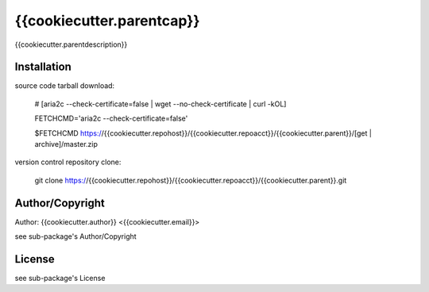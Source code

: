 {{cookiecutter.parentcap}}
===========================================
.. .rst to .html: rst2html5 foo.rst > foo.html
..                pandoc -s -f rst -t html5 -o foo.html foo.rst

{{cookiecutter.parentdescription}}

Installation
------------
source code tarball download:
    
        # [aria2c --check-certificate=false | wget --no-check-certificate | curl -kOL]
        
        FETCHCMD='aria2c --check-certificate=false'
        
        $FETCHCMD https://{{cookiecutter.repohost}}/{{cookiecutter.repoacct}}/{{cookiecutter.parent}}/[get | archive]/master.zip

version control repository clone:
        
        git clone https://{{cookiecutter.repohost}}/{{cookiecutter.repoacct}}/{{cookiecutter.parent}}.git

Author/Copyright
----------------
Author: {{cookiecutter.author}} <{{cookiecutter.email}}>
    
see sub-package's Author/Copyright

License
-------
see sub-package's License
